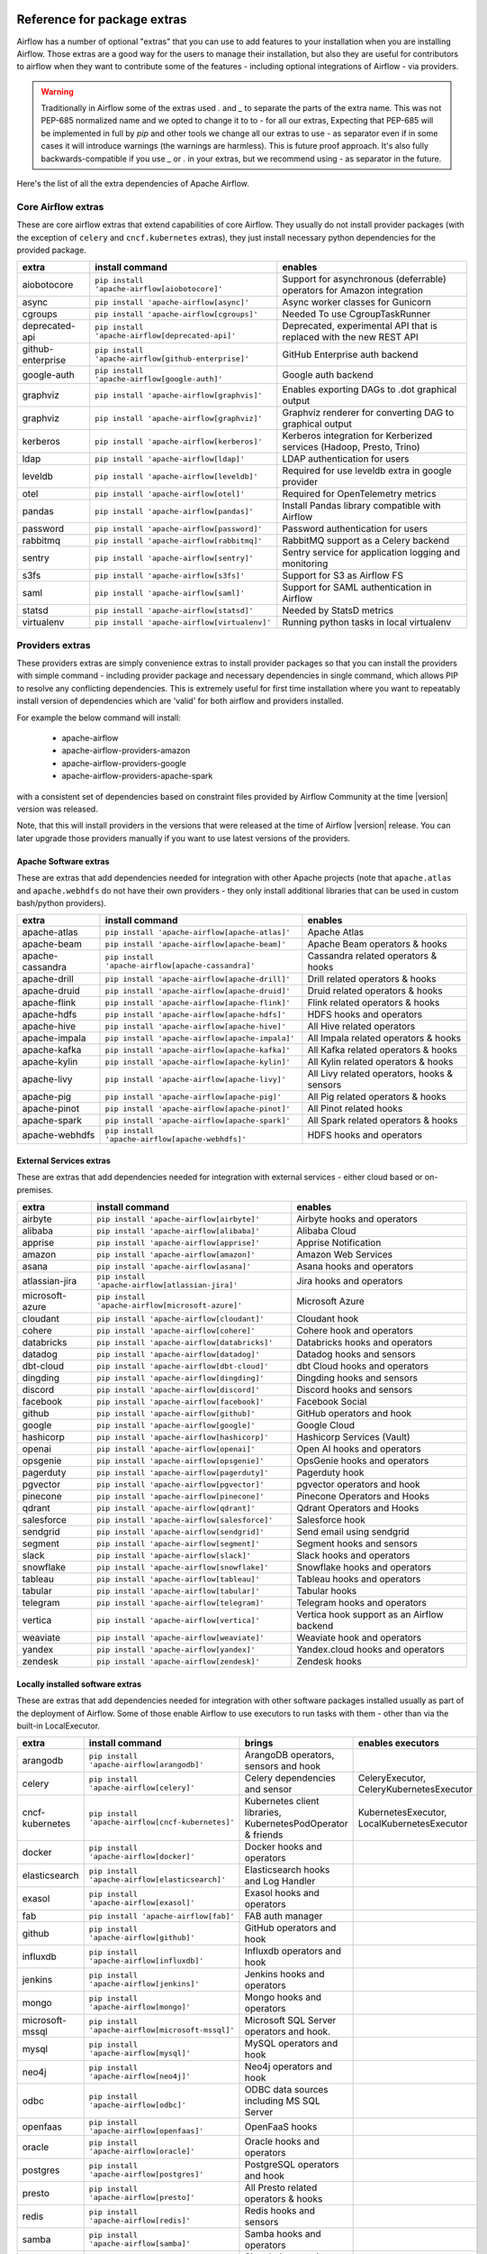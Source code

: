  .. Licensed to the Apache Software Foundation (ASF) under one
    or more contributor license agreements.  See the NOTICE file
    distributed with this work for additional information
    regarding copyright ownership.  The ASF licenses this file
    to you under the Apache License, Version 2.0 (the
    "License"); you may not use this file except in compliance
    with the License.  You may obtain a copy of the License at

 ..   http://www.apache.org/licenses/LICENSE-2.0

 .. Unless required by applicable law or agreed to in writing,
    software distributed under the License is distributed on an
    "AS IS" BASIS, WITHOUT WARRANTIES OR CONDITIONS OF ANY
    KIND, either express or implied.  See the License for the
    specific language governing permissions and limitations
    under the License.

Reference for package extras
''''''''''''''''''''''''''''

Airflow has a number of optional "extras" that you can use to add features to your installation when you
are installing Airflow. Those extras are a good way for the users to manage their installation, but also
they are useful for contributors to airflow when they want to contribute some of the features - including
optional integrations of Airflow - via providers.

.. warning::

    Traditionally in Airflow some of the extras used `.` and `_` to separate the parts of the extra name.
    This was not PEP-685 normalized name and we opted to change it to to `-` for all our extras, Expecting that
    PEP-685 will be implemented in full by `pip` and other tools we change all our extras to use `-` as
    separator even if in some cases it will introduce warnings (the warnings are harmless). This is future
    proof approach. It's also fully backwards-compatible if you use `_` or `.` in your extras, but we
    recommend using `-` as separator in the future.


Here's the list of all the extra dependencies of Apache Airflow.

Core Airflow extras
-------------------

These are core airflow extras that extend capabilities of core Airflow. They usually do not install provider
packages (with the exception of ``celery`` and ``cncf.kubernetes`` extras), they just install necessary
python dependencies for the provided package.

+---------------------+-----------------------------------------------------+----------------------------------------------------------------------------+
| extra               | install command                                     | enables                                                                    |
+=====================+=====================================================+============================================================================+
| aiobotocore         | ``pip install 'apache-airflow[aiobotocore]'``       | Support for asynchronous (deferrable) operators for Amazon integration     |
+---------------------+-----------------------------------------------------+----------------------------------------------------------------------------+
| async               | ``pip install 'apache-airflow[async]'``             | Async worker classes for Gunicorn                                          |
+---------------------+-----------------------------------------------------+----------------------------------------------------------------------------+
| cgroups             | ``pip install 'apache-airflow[cgroups]'``           | Needed To use CgroupTaskRunner                                             |
+---------------------+-----------------------------------------------------+----------------------------------------------------------------------------+
| deprecated-api      | ``pip install 'apache-airflow[deprecated-api]'``    | Deprecated, experimental API that is replaced with the new REST API        |
+---------------------+-----------------------------------------------------+----------------------------------------------------------------------------+
| github-enterprise   | ``pip install 'apache-airflow[github-enterprise]'`` | GitHub Enterprise auth backend                                             |
+---------------------+-----------------------------------------------------+----------------------------------------------------------------------------+
| google-auth         | ``pip install 'apache-airflow[google-auth]'``       | Google auth backend                                                        |
+---------------------+-----------------------------------------------------+----------------------------------------------------------------------------+
| graphviz            | ``pip install 'apache-airflow[graphvis]'``          | Enables exporting DAGs to .dot graphical output                            |
+---------------------+-----------------------------------------------------+----------------------------------------------------------------------------+
| graphviz            | ``pip install 'apache-airflow[graphviz]'``          | Graphviz renderer for converting DAG to graphical output                   |
+---------------------+-----------------------------------------------------+----------------------------------------------------------------------------+
| kerberos            | ``pip install 'apache-airflow[kerberos]'``          | Kerberos integration for Kerberized services (Hadoop, Presto, Trino)       |
+---------------------+-----------------------------------------------------+----------------------------------------------------------------------------+
| ldap                | ``pip install 'apache-airflow[ldap]'``              | LDAP authentication for users                                              |
+---------------------+-----------------------------------------------------+----------------------------------------------------------------------------+
| leveldb             | ``pip install 'apache-airflow[leveldb]'``           | Required for use leveldb extra in google provider                          |
+---------------------+-----------------------------------------------------+----------------------------------------------------------------------------+
| otel                | ``pip install 'apache-airflow[otel]'``              | Required for OpenTelemetry metrics                                         |
+---------------------+-----------------------------------------------------+----------------------------------------------------------------------------+
| pandas              | ``pip install 'apache-airflow[pandas]'``            | Install Pandas library compatible with Airflow                             |
+---------------------+-----------------------------------------------------+----------------------------------------------------------------------------+
| password            | ``pip install 'apache-airflow[password]'``          | Password authentication for users                                          |
+---------------------+-----------------------------------------------------+----------------------------------------------------------------------------+
| rabbitmq            | ``pip install 'apache-airflow[rabbitmq]'``          | RabbitMQ support as a Celery backend                                       |
+---------------------+-----------------------------------------------------+----------------------------------------------------------------------------+
| sentry              | ``pip install 'apache-airflow[sentry]'``            | Sentry service for application logging and monitoring                      |
+---------------------+-----------------------------------------------------+----------------------------------------------------------------------------+
| s3fs                | ``pip install 'apache-airflow[s3fs]'``              | Support for S3 as Airflow FS                                               |
+---------------------+-----------------------------------------------------+----------------------------------------------------------------------------+
| saml                | ``pip install 'apache-airflow[saml]'``              | Support for SAML authentication in Airflow                                 |
+---------------------+-----------------------------------------------------+----------------------------------------------------------------------------+
| statsd              | ``pip install 'apache-airflow[statsd]'``            | Needed by StatsD metrics                                                   |
+---------------------+-----------------------------------------------------+----------------------------------------------------------------------------+
| virtualenv          | ``pip install 'apache-airflow[virtualenv]'``        | Running python tasks in local virtualenv                                   |
+---------------------+-----------------------------------------------------+----------------------------------------------------------------------------+


Providers extras
----------------

These providers extras are simply convenience extras to install provider packages so that you can install the providers with simple command - including
provider package and necessary dependencies in single command, which allows PIP to resolve any conflicting dependencies. This is extremely useful
for first time installation where you want to repeatably install version of dependencies which are 'valid' for both airflow and providers installed.

For example the below command will install:

  * apache-airflow
  * apache-airflow-providers-amazon
  * apache-airflow-providers-google
  * apache-airflow-providers-apache-spark

with a consistent set of dependencies based on constraint files provided by Airflow Community at the time |version| version was released.

.. code-block:: bash
    :substitutions:

    pip install apache-airflow[google,amazon,apache-spark]==|version| \
      --constraint "https://raw.githubusercontent.com/apache/airflow/constraints-|version|/constraints-3.8.txt"

Note, that this will install providers in the versions that were released at the time of Airflow |version| release. You can later
upgrade those providers manually if you want to use latest versions of the providers.


Apache Software extras
======================

These are extras that add dependencies needed for integration with other Apache projects (note that ``apache.atlas`` and
``apache.webhdfs`` do not have their own providers - they only install additional libraries that can be used in
custom bash/python providers).

+---------------------+-----------------------------------------------------+------------------------------------------------+
| extra               | install command                                     | enables                                        |
+=====================+=====================================================+================================================+
| apache-atlas        | ``pip install 'apache-airflow[apache-atlas]'``      | Apache Atlas                                   |
+---------------------+-----------------------------------------------------+------------------------------------------------+
| apache-beam         | ``pip install 'apache-airflow[apache-beam]'``       | Apache Beam operators & hooks                  |
+---------------------+-----------------------------------------------------+------------------------------------------------+
| apache-cassandra    | ``pip install 'apache-airflow[apache-cassandra]'``  | Cassandra related operators & hooks            |
+---------------------+-----------------------------------------------------+------------------------------------------------+
| apache-drill        | ``pip install 'apache-airflow[apache-drill]'``      | Drill related operators & hooks                |
+---------------------+-----------------------------------------------------+------------------------------------------------+
| apache-druid        | ``pip install 'apache-airflow[apache-druid]'``      | Druid related operators & hooks                |
+---------------------+-----------------------------------------------------+------------------------------------------------+
| apache-flink        | ``pip install 'apache-airflow[apache-flink]'``      | Flink related operators & hooks                |
+---------------------+-----------------------------------------------------+------------------------------------------------+
| apache-hdfs         | ``pip install 'apache-airflow[apache-hdfs]'``       | HDFS hooks and operators                       |
+---------------------+-----------------------------------------------------+------------------------------------------------+
| apache-hive         | ``pip install 'apache-airflow[apache-hive]'``       | All Hive related operators                     |
+---------------------+-----------------------------------------------------+------------------------------------------------+
| apache-impala       | ``pip install 'apache-airflow[apache-impala]'``     | All Impala related operators & hooks           |
+---------------------+-----------------------------------------------------+------------------------------------------------+
| apache-kafka        | ``pip install 'apache-airflow[apache-kafka]'``      | All Kafka related operators & hooks            |
+---------------------+-----------------------------------------------------+------------------------------------------------+
| apache-kylin        | ``pip install 'apache-airflow[apache-kylin]'``      | All Kylin related operators & hooks            |
+---------------------+-----------------------------------------------------+------------------------------------------------+
| apache-livy         | ``pip install 'apache-airflow[apache-livy]'``       | All Livy related operators, hooks & sensors    |
+---------------------+-----------------------------------------------------+------------------------------------------------+
| apache-pig          | ``pip install 'apache-airflow[apache-pig]'``        | All Pig related operators & hooks              |
+---------------------+-----------------------------------------------------+------------------------------------------------+
| apache-pinot        | ``pip install 'apache-airflow[apache-pinot]'``      | All Pinot related hooks                        |
+---------------------+-----------------------------------------------------+------------------------------------------------+
| apache-spark        | ``pip install 'apache-airflow[apache-spark]'``      | All Spark related operators & hooks            |
+---------------------+-----------------------------------------------------+------------------------------------------------+
| apache-webhdfs      | ``pip install 'apache-airflow[apache-webhdfs]'``    | HDFS hooks and operators                       |
+---------------------+-----------------------------------------------------+------------------------------------------------+

External Services extras
========================

These are extras that add dependencies needed for integration with external services - either cloud based or on-premises.

+---------------------+-----------------------------------------------------+-----------------------------------------------------+
| extra               | install command                                     | enables                                             |
+=====================+=====================================================+=====================================================+
| airbyte             | ``pip install 'apache-airflow[airbyte]'``           | Airbyte hooks and operators                         |
+---------------------+-----------------------------------------------------+-----------------------------------------------------+
| alibaba             | ``pip install 'apache-airflow[alibaba]'``           | Alibaba Cloud                                       |
+---------------------+-----------------------------------------------------+-----------------------------------------------------+
| apprise             | ``pip install 'apache-airflow[apprise]'``           | Apprise Notification                                |
+---------------------+-----------------------------------------------------+-----------------------------------------------------+
| amazon              | ``pip install 'apache-airflow[amazon]'``            | Amazon Web Services                                 |
+---------------------+-----------------------------------------------------+-----------------------------------------------------+
| asana               | ``pip install 'apache-airflow[asana]'``             | Asana hooks and operators                           |
+---------------------+-----------------------------------------------------+-----------------------------------------------------+
| atlassian-jira      | ``pip install 'apache-airflow[atlassian-jira]'``    | Jira hooks and operators                            |
+---------------------+-----------------------------------------------------+-----------------------------------------------------+
| microsoft-azure     | ``pip install 'apache-airflow[microsoft-azure]'``   | Microsoft Azure                                     |
+---------------------+-----------------------------------------------------+-----------------------------------------------------+
| cloudant            | ``pip install 'apache-airflow[cloudant]'``          | Cloudant hook                                       |
+---------------------+-----------------------------------------------------+-----------------------------------------------------+
| cohere              | ``pip install 'apache-airflow[cohere]'``            | Cohere hook and operators                           |
+---------------------+-----------------------------------------------------+-----------------------------------------------------+
| databricks          | ``pip install 'apache-airflow[databricks]'``        | Databricks hooks and operators                      |
+---------------------+-----------------------------------------------------+-----------------------------------------------------+
| datadog             | ``pip install 'apache-airflow[datadog]'``           | Datadog hooks and sensors                           |
+---------------------+-----------------------------------------------------+-----------------------------------------------------+
| dbt-cloud           | ``pip install 'apache-airflow[dbt-cloud]'``         | dbt Cloud hooks and operators                       |
+---------------------+-----------------------------------------------------+-----------------------------------------------------+
| dingding            | ``pip install 'apache-airflow[dingding]'``          | Dingding hooks and sensors                          |
+---------------------+-----------------------------------------------------+-----------------------------------------------------+
| discord             | ``pip install 'apache-airflow[discord]'``           | Discord hooks and sensors                           |
+---------------------+-----------------------------------------------------+-----------------------------------------------------+
| facebook            | ``pip install 'apache-airflow[facebook]'``          | Facebook Social                                     |
+---------------------+-----------------------------------------------------+-----------------------------------------------------+
| github              | ``pip install 'apache-airflow[github]'``            | GitHub operators and hook                           |
+---------------------+-----------------------------------------------------+-----------------------------------------------------+
| google              | ``pip install 'apache-airflow[google]'``            | Google Cloud                                        |
+---------------------+-----------------------------------------------------+-----------------------------------------------------+
| hashicorp           | ``pip install 'apache-airflow[hashicorp]'``         | Hashicorp Services (Vault)                          |
+---------------------+-----------------------------------------------------+-----------------------------------------------------+
| openai              | ``pip install 'apache-airflow[openai]'``            | Open AI hooks and operators                         |
+---------------------+-----------------------------------------------------+-----------------------------------------------------+
| opsgenie            | ``pip install 'apache-airflow[opsgenie]'``          | OpsGenie hooks and operators                        |
+---------------------+-----------------------------------------------------+-----------------------------------------------------+
| pagerduty           | ``pip install 'apache-airflow[pagerduty]'``         | Pagerduty hook                                      |
+---------------------+-----------------------------------------------------+-----------------------------------------------------+
| pgvector            | ``pip install 'apache-airflow[pgvector]'``          | pgvector operators and hook                         |
+---------------------+-----------------------------------------------------+-----------------------------------------------------+
| pinecone            | ``pip install 'apache-airflow[pinecone]'``          | Pinecone Operators and Hooks                        |
+---------------------+-----------------------------------------------------+-----------------------------------------------------+
| qdrant              | ``pip install 'apache-airflow[qdrant]'``            | Qdrant Operators and Hooks                          |
+---------------------+-----------------------------------------------------+-----------------------------------------------------+
| salesforce          | ``pip install 'apache-airflow[salesforce]'``        | Salesforce hook                                     |
+---------------------+-----------------------------------------------------+-----------------------------------------------------+
| sendgrid            | ``pip install 'apache-airflow[sendgrid]'``          | Send email using sendgrid                           |
+---------------------+-----------------------------------------------------+-----------------------------------------------------+
| segment             | ``pip install 'apache-airflow[segment]'``           | Segment hooks and sensors                           |
+---------------------+-----------------------------------------------------+-----------------------------------------------------+
| slack               | ``pip install 'apache-airflow[slack]'``             | Slack hooks and operators                           |
+---------------------+-----------------------------------------------------+-----------------------------------------------------+
| snowflake           | ``pip install 'apache-airflow[snowflake]'``         | Snowflake hooks and operators                       |
+---------------------+-----------------------------------------------------+-----------------------------------------------------+
| tableau             | ``pip install 'apache-airflow[tableau]'``           | Tableau hooks and operators                         |
+---------------------+-----------------------------------------------------+-----------------------------------------------------+
| tabular             | ``pip install 'apache-airflow[tabular]'``           | Tabular hooks                                       |
+---------------------+-----------------------------------------------------+-----------------------------------------------------+
| telegram            | ``pip install 'apache-airflow[telegram]'``          | Telegram hooks and operators                        |
+---------------------+-----------------------------------------------------+-----------------------------------------------------+
| vertica             | ``pip install 'apache-airflow[vertica]'``           | Vertica hook support as an Airflow backend          |
+---------------------+-----------------------------------------------------+-----------------------------------------------------+
| weaviate            | ``pip install 'apache-airflow[weaviate]'``          | Weaviate hook and operators                         |
+---------------------+-----------------------------------------------------+-----------------------------------------------------+
| yandex              | ``pip install 'apache-airflow[yandex]'``            | Yandex.cloud hooks and operators                    |
+---------------------+-----------------------------------------------------+-----------------------------------------------------+
| zendesk             | ``pip install 'apache-airflow[zendesk]'``           | Zendesk hooks                                       |
+---------------------+-----------------------------------------------------+-----------------------------------------------------+


Locally installed software extras
=================================

These are extras that add dependencies needed for integration with other software packages installed usually as part of the deployment of Airflow.
Some of those enable Airflow to use executors to run tasks with them - other than via the built-in LocalExecutor.

+---------------------+-----------------------------------------------------+-----------------------------------------------------------------+----------------------------------------------+
| extra               | install command                                     | brings                                                          | enables executors                            |
+=====================+=====================================================+=================================================================+==============================================+
| arangodb            | ``pip install 'apache-airflow[arangodb]'``          | ArangoDB operators, sensors and hook                            |                                              |
+---------------------+-----------------------------------------------------+-----------------------------------------------------------------+----------------------------------------------+
| celery              | ``pip install 'apache-airflow[celery]'``            | Celery dependencies and sensor                                  | CeleryExecutor, CeleryKubernetesExecutor     |
+---------------------+-----------------------------------------------------+-----------------------------------------------------------------+----------------------------------------------+
| cncf-kubernetes     | ``pip install 'apache-airflow[cncf-kubernetes]'``   | Kubernetes client libraries, KubernetesPodOperator & friends    | KubernetesExecutor, LocalKubernetesExecutor  |
+---------------------+-----------------------------------------------------+-----------------------------------------------------------------+----------------------------------------------+
| docker              | ``pip install 'apache-airflow[docker]'``            | Docker hooks and operators                                      |                                              |
+---------------------+-----------------------------------------------------+-----------------------------------------------------------------+----------------------------------------------+
| elasticsearch       | ``pip install 'apache-airflow[elasticsearch]'``     | Elasticsearch hooks and Log Handler                             |                                              |
+---------------------+-----------------------------------------------------+-----------------------------------------------------------------+----------------------------------------------+
| exasol              | ``pip install 'apache-airflow[exasol]'``            | Exasol hooks and operators                                      |                                              |
+---------------------+-----------------------------------------------------+-----------------------------------------------------------------+----------------------------------------------+
| fab                 | ``pip install 'apache-airflow[fab]'``               | FAB auth manager                                                |                                              |
+---------------------+-----------------------------------------------------+-----------------------------------------------------------------+----------------------------------------------+
| github              | ``pip install 'apache-airflow[github]'``            | GitHub operators and hook                                       |                                              |
+---------------------+-----------------------------------------------------+-----------------------------------------------------------------+----------------------------------------------+
| influxdb            | ``pip install 'apache-airflow[influxdb]'``          | Influxdb operators and hook                                     |                                              |
+---------------------+-----------------------------------------------------+-----------------------------------------------------------------+----------------------------------------------+
| jenkins             | ``pip install 'apache-airflow[jenkins]'``           | Jenkins hooks and operators                                     |                                              |
+---------------------+-----------------------------------------------------+-----------------------------------------------------------------+----------------------------------------------+
| mongo               | ``pip install 'apache-airflow[mongo]'``             | Mongo hooks and operators                                       |                                              |
+---------------------+-----------------------------------------------------+-----------------------------------------------------------------+----------------------------------------------+
| microsoft-mssql     | ``pip install 'apache-airflow[microsoft-mssql]'``   | Microsoft SQL Server operators and hook.                        |                                              |
+---------------------+-----------------------------------------------------+-----------------------------------------------------------------+----------------------------------------------+
| mysql               | ``pip install 'apache-airflow[mysql]'``             | MySQL operators and hook                                        |                                              |
+---------------------+-----------------------------------------------------+-----------------------------------------------------------------+----------------------------------------------+
| neo4j               | ``pip install 'apache-airflow[neo4j]'``             | Neo4j operators and hook                                        |                                              |
+---------------------+-----------------------------------------------------+-----------------------------------------------------------------+----------------------------------------------+
| odbc                | ``pip install 'apache-airflow[odbc]'``              | ODBC data sources including MS SQL Server                       |                                              |
+---------------------+-----------------------------------------------------+-----------------------------------------------------------------+----------------------------------------------+
| openfaas            | ``pip install 'apache-airflow[openfaas]'``          | OpenFaaS hooks                                                  |                                              |
+---------------------+-----------------------------------------------------+-----------------------------------------------------------------+----------------------------------------------+
| oracle              | ``pip install 'apache-airflow[oracle]'``            | Oracle hooks and operators                                      |                                              |
+---------------------+-----------------------------------------------------+-----------------------------------------------------------------+----------------------------------------------+
| postgres            | ``pip install 'apache-airflow[postgres]'``          | PostgreSQL operators and hook                                   |                                              |
+---------------------+-----------------------------------------------------+-----------------------------------------------------------------+----------------------------------------------+
| presto              | ``pip install 'apache-airflow[presto]'``            | All Presto related operators & hooks                            |                                              |
+---------------------+-----------------------------------------------------+-----------------------------------------------------------------+----------------------------------------------+
| redis               | ``pip install 'apache-airflow[redis]'``             | Redis hooks and sensors                                         |                                              |
+---------------------+-----------------------------------------------------+-----------------------------------------------------------------+----------------------------------------------+
| samba               | ``pip install 'apache-airflow[samba]'``             | Samba hooks and operators                                       |                                              |
+---------------------+-----------------------------------------------------+-----------------------------------------------------------------+----------------------------------------------+
| singularity         | ``pip install 'apache-airflow[singularity]'``       | Singularity container operator                                  |                                              |
+---------------------+-----------------------------------------------------+-----------------------------------------------------------------+----------------------------------------------+
| trino               | ``pip install 'apache-airflow[trino]'``             | All Trino related operators & hooks                             |                                              |
+---------------------+-----------------------------------------------------+-----------------------------------------------------------------+----------------------------------------------+


Other extras
============

These are extras that provide support for integration with external systems via some - usually - standard protocols.

The entries with ``*`` in the ``Preinstalled`` column indicate that those extras (providers) are always
pre-installed when Airflow is installed.


+---------------------+-----------------------------------------------------+--------------------------------------+--------------+
| extra               | install command                                     | enables                              | Preinstalled |
+=====================+=====================================================+======================================+==============+
| common-io           | ``pip install 'apache-airflow[common-io]'``         | Core IO Operators                    |              |
+---------------------+-----------------------------------------------------+--------------------------------------+--------------+
| common-sql          | ``pip install 'apache-airflow[common-sql]'``        | Core SQL Operators                   |      *       |
+---------------------+-----------------------------------------------------+--------------------------------------+--------------+
| ftp                 | ``pip install 'apache-airflow[ftp]'``               | FTP hooks and operators              |      *       |
+---------------------+-----------------------------------------------------+--------------------------------------+--------------+
| grpc                | ``pip install 'apache-airflow[grpc]'``              | Grpc hooks and operators             |              |
+---------------------+-----------------------------------------------------+--------------------------------------+--------------+
| http                | ``pip install 'apache-airflow[http]'``              | HTTP hooks, operators and sensors    |      *       |
+---------------------+-----------------------------------------------------+--------------------------------------+--------------+
| imap                | ``pip install 'apache-airflow[imap]'``              | IMAP hooks and sensors               |      *       |
+---------------------+-----------------------------------------------------+--------------------------------------+--------------+
| jdbc                | ``pip install 'apache-airflow[jdbc]'``              | JDBC hooks and operators             |              |
+---------------------+-----------------------------------------------------+--------------------------------------+--------------+
| microsoft-psrp      | ``pip install 'apache-airflow[microsoft-psrp]'``    | PSRP hooks and operators             |              |
+---------------------+-----------------------------------------------------+--------------------------------------+--------------+
| microsoft-winrm     | ``pip install 'apache-airflow[microsoft-winrm]'``   | WinRM hooks and operators            |              |
+---------------------+-----------------------------------------------------+--------------------------------------+--------------+
| openlineage         | ``pip install 'apache-airflow[openlineage]'``       | Sending OpenLineage events           |              |
+---------------------+-----------------------------------------------------+--------------------------------------+--------------+
| opensearch         | ``pip install 'apache-airflow[opensearch]'``         | Opensearch hooks and operators       |              |
+---------------------+-----------------------------------------------------+--------------------------------------+--------------+
| papermill           | ``pip install 'apache-airflow[papermill]'``         | Papermill hooks and operators        |              |
+---------------------+-----------------------------------------------------+--------------------------------------+--------------+
| sftp                | ``pip install 'apache-airflow[sftp]'``              | SFTP hooks, operators and sensors    |              |
+---------------------+-----------------------------------------------------+--------------------------------------+--------------+
| smtp                | ``pip install 'apache-airflow[smtp]'``              | SMTP hooks and operators             |              |
+---------------------+-----------------------------------------------------+--------------------------------------+--------------+
| sqlite              | ``pip install 'apache-airflow[sqlite]'``            | SQLite hooks and operators           |      *       |
+---------------------+-----------------------------------------------------+--------------------------------------+--------------+
| ssh                 | ``pip install 'apache-airflow[ssh]'``               | SSH hooks and operators              |              |
+---------------------+-----------------------------------------------------+--------------------------------------+--------------+

Production Bundle extras
-------------------------

These are extras that install one or more extras as a bundle.

+---------------------+-----------------------------------------------------+------------------------------------------------------------------------+
| extra               | install command                                     | enables                                                                |
+=====================+=====================================================+========================================================================+
| all                 | ``pip install 'apache-airflow[all]'``               | All Airflow user facing features (no devel and doc requirements)       |
+---------------------+-----------------------------------------------------+------------------------------------------------------------------------+
| all-core            | ``pip install 'apache-airflow[all-core]'``          | All core airflow features that do not require installing providers     |
+---------------------+-----------------------------------------------------+------------------------------------------------------------------------+
| all-dbs             | ``pip install 'apache-airflow[all-dbs]'``           | All database integrations                                              |
+---------------------+-----------------------------------------------------+------------------------------------------------------------------------+

Development extras
------------------

The ``devel`` extras only make sense in editable mode. Users of Airflow should not be using them, unless they
start contributing back and install airflow from sources. Those extras are only available in Airflow when
it is installed in editable mode from sources (``pip install -e .[devel,EXTRAS]``).

Devel extras
============

The devel extras do not install dependencies for features of Airflow, but add functionality that is needed to
develop Airflow, such as running tests, static checks.

+---------------------+-----------------------------------------+------------------------------------------------------+
| extra               | install command                         | enables                                              |
+=====================+=========================================+======================================================+
| devel-debuggers     | pip install -e '.[devel-debuggers]'     | Adds all test libraries needed to test debuggers     |
+---------------------+-----------------------------------------+------------------------------------------------------+
| devel-devscripts    | pip install -e '.[devel-devscripts]'    | Adds all test libraries needed to test devel scripts |
+---------------------+-----------------------------------------+------------------------------------------------------+
| devel-duckdb        | pip install -e '.[devel-duckdb]'        | Adds all test libraries needed to test duckdb        |
+---------------------+-----------------------------------------+------------------------------------------------------+
| devel-iceberg       | pip install -e '.[devel-iceberg]'       | Adds all test libraries needed to test iceberg       |
+---------------------+-----------------------------------------+------------------------------------------------------+
| devel-mypy          | pip install -e '.[devel-mypy]'          | Adds all test libraries needed to test mypy          |
+---------------------+-----------------------------------------+------------------------------------------------------+
| devel-sentry        | pip install -e '.[devel-sentry]'        | Adds all test libraries needed to test sentry        |
+---------------------+-----------------------------------------+------------------------------------------------------+
| devel-static-checks | pip install -e '.[devel-static-checks]' | Adds all test libraries needed to test static_checks |
+---------------------+-----------------------------------------+------------------------------------------------------+
| devel-tests         | pip install -e '.[devel-tests]'         | Adds all test libraries needed to test tests         |
+---------------------+-----------------------------------------+------------------------------------------------------+

Bundle devel extras
===================

Those are extras that bundle devel, editable and doc extras together to make it easy to install them together in a single installation. Some of the
extras are more difficult to install on certain systems (such as ARM MacBooks) because they require system level dependencies to be installed.

Note that ``pip install -e ".[devel]"`` should be run at least once, the first time you initialize the editable environment in order
to get minimal, complete test environment with usual tools and dependencies needed for unit testing.

+---------------------+-----------------------------------------------------+------------------------------------------------------------------------+
| extra               | install command                                     | enables                                                                |
+=====================+=====================================================+========================================================================+
| devel               | ``pip install -e '.[devel]'``                       | Minimum development dependencies - minimal, complete test environment  |
+---------------------+-----------------------------------------------------+------------------------------------------------------------------------+
| devel-hadoop        | ``pip install -e '.[devel-hadoop]'``                | Adds Hadoop stack libraries ``devel`` dependencies                     |
+---------------------+-----------------------------------------------------+------------------------------------------------------------------------+
| devel-all-dbs       | ``pip install -e '.[devel-all-dbs]'``               | Adds all libraries needed to test database providers                   |
+---------------------+-----------------------------------------------------+------------------------------------------------------------------------+
| devel-all           | ``pip install -e '.[devel-all]'``                   | Everything needed for development including Hadoop, all devel extras,  |
|                     |                                                     | all doc extras. Generally: all possible dependencies except providers  |
+---------------------+-----------------------------------------------------+------------------------------------------------------------------------+
| devel-ci            | ``pip install -e '.[devel-ci]'``                    | All dependencies required for CI tests (same as ``devel-all``)         |
+---------------------+-----------------------------------------------------+------------------------------------------------------------------------+

Doc extras
==========

Those are the extras that are needed to generated documentation for Airflow. This is used for development time only

+---------------------+-----------------------------------------------------+------------------------------------------------------------------------+
| extra               | install command                                     | enables                                                                |
+=====================+=====================================================+========================================================================+
| doc                 | ``pip install -e '.[doc]'``                         | Packages needed to build docs (included in ``devel``)                  |
+---------------------+-----------------------------------------------------+------------------------------------------------------------------------+
| doc-gen             | ``pip install -e '.[doc-gen]'``                     | Packages needed to generate er diagrams (included in ``devel-all``)    |
+---------------------+-----------------------------------------------------+------------------------------------------------------------------------+


Deprecated 1.10 extras
----------------------

These are the extras that have been deprecated in 2.0 and will be removed in Airflow 3.0.0. They were
all replaced by new extras, which have naming consistent with the names of provider packages.

The ``crypto`` extra is not needed any more, because all crypto dependencies are part of airflow package,
so there is no replacement for ``crypto`` extra.

+---------------------+-----------------------------+
| Deprecated extra    | Extra to be used instead    |
+=====================+=============================+
| atlas               | apache-atlas                |
+---------------------+-----------------------------+
| aws                 | amazon                      |
+---------------------+-----------------------------+
| azure               | microsoft-azure             |
+---------------------+-----------------------------+
| cassandra           | apache-cassandra            |
+---------------------+-----------------------------+
| crypto              |                             |
+---------------------+-----------------------------+
| druid               | apache-druid                |
+---------------------+-----------------------------+
| gcp                 | google                      |
+---------------------+-----------------------------+
| gcp_api             | google                      |
+---------------------+-----------------------------+
| hdfs                | apache-hdfs                 |
+---------------------+-----------------------------+
| hive                | apache-hive                 |
+---------------------+-----------------------------+
| kubernetes          | cncf-kubernetes             |
+---------------------+-----------------------------+
| mssql               | microsoft-mssql             |
+---------------------+-----------------------------+
| pinot               | apache-pinot                |
+---------------------+-----------------------------+
| s3                  | amazon                      |
+---------------------+-----------------------------+
| spark               | apache-spark                |
+---------------------+-----------------------------+
| webhdfs             | apache-webhdfs              |
+---------------------+-----------------------------+
| winrm               | microsoft-winrm             |
+---------------------+-----------------------------+
